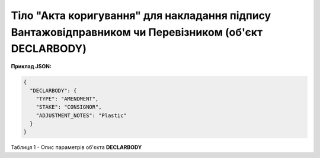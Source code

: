 ############################################################################################################################
**Тіло "Акта коригування" для накладання підпису Вантажовідправником чи Перевізником (об'єкт DECLARBODY)**
############################################################################################################################

**Приклад JSON:**

.. code:: json

	{
	  "DECLARBODY": {
	    "TYPE": "AMENDMENT",
	    "STAKE": "CONSIGNOR",
	    "ADJUSTMENT_NOTES": "Plastic"
	  }
	}

Таблиця 1 - Опис параметрів об'єкта **DECLARBODY**

.. csv-table:: 
  :file: for_csv/DECLARBODY_ADJUSTMENT_CONSIGNOR_REQUEST.csv
  :widths:  1, 5, 12, 41
  :header-rows: 1
  :stub-columns: 0
